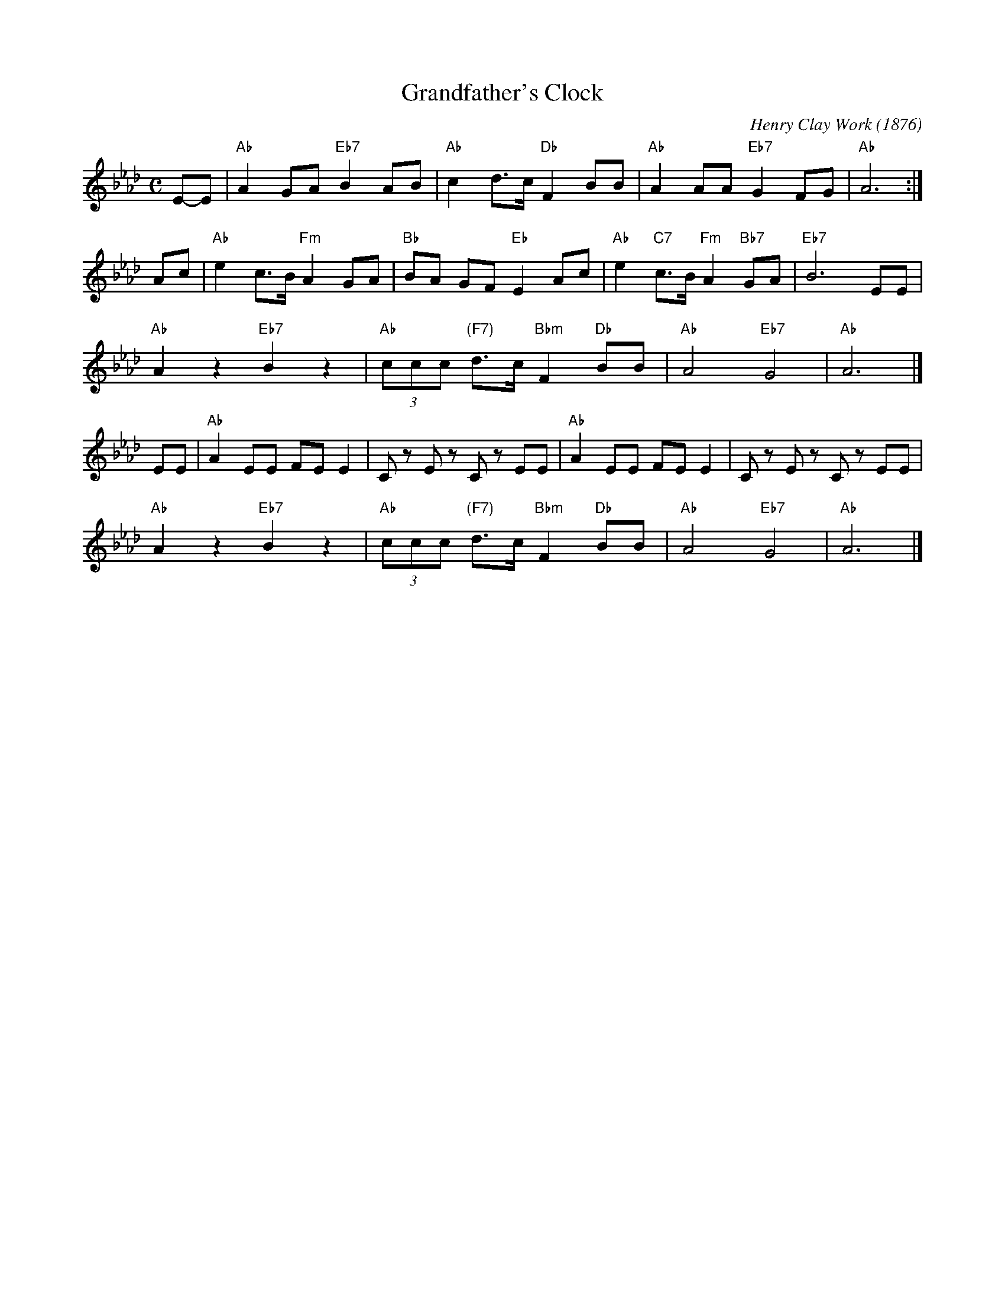 X: 1
T: Grandfather's Clock
C: Henry Clay Work (1876)
M: C
L: 1/8
Z: 2011 John Chambers <jc:trillian.mit.edu>
S: printed MS of unknown origin
K: Ab
E-E |\
"Ab"A2 GA "Eb7"B2 AB | "Ab"c2d>c "Db"F2 BB | "Ab"A2 AA "Eb7"G2 FG | "Ab"A6 :|
Ac |\
"Ab"e2 c>B "Fm"A2GA | "Bb"BA GF "Eb"E2 Ac | "Ab"e2 "C7"c>B "Fm"A2 "Bb7"GA | "Eb7"B6 EE |
"Ab"A2 z2 "Eb7"B2 z2 | "Ab"(3ccc "(F7)"d>c "Bbm"F2 "Db"BB | "Ab"A4 "Eb7"G4 | "Ab"A6 |]
EE |\
"Ab"A2 EE FE E2 | Cz Ez Cz EE | "Ab"A2 EE FE E2 | Cz Ez Cz EE |
"Ab"A2 z2 "Eb7"B2 z2 | "Ab"(3ccc "(F7)"d>c "Bbm"F2 "Db"BB | "Ab"A4 "Eb7"G4 | "Ab"A6 |]
